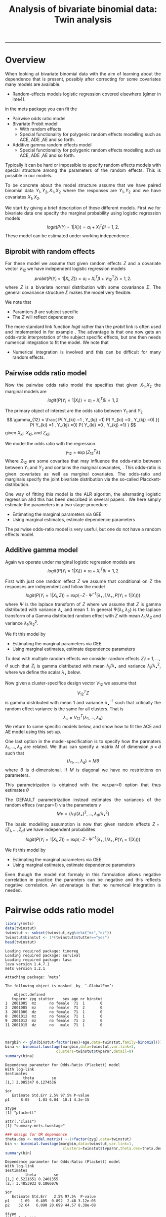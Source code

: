 #+TITLE: Analysis of bivariate binomial data: Twin analysis
#+AUTHOR: Klaus Holst & Thomas Scheike
#+PROPERTY: session *R*
#+PROPERTY: cache no
#+PROPERTY: results output 
#+PROPERTY: wrap example 
#+PROPERTY: exports code 
#+PROPERTY: tangle yes 
#+PROPERTY: comments yes
#+OPTIONS: LaTeX:nil timestamp:t author:nil d:t
#+STARTUP: hideall 
# http://orgmode.org/manual/Export-options.html
#+OPTIONS: toc:t h:4 num:nil 
#+HTML_HEAD: <link rel="stylesheet" type="text/css" href="http://192.38.117.59/~ts/styles/orgmode5-ts.css">
#+HTML_HEAD: <link rel="icon" type="image/x-icon" href="http://www.biostat.ku.dk/~kkho/styles/logo.ico"/>
#+HTML_HEAD: <style type="text/css">body { background-image: url(http://www.biostat.ku.dk/~kkho/styles/sund.png); background-size:120px 95px; background-position: 2% 0.55em; }
#+HTML_HEAD:  a.logo span { background: none; }
#+HTML_HEAD:  th,td,tr,table th,table th,table td {
#+HTML_HEAD:      background: rgba(240,240,240,1);         
#+HTML_HEAD:      border: none;
#+HTML_HEAD:  }
#+HTML_HEAD:   body { width: 800px; text-align:justify; text-justify:inter-word; }
#+HTML_HEAD: </style>
#+BEGIN_HTML
<a href="http://www.biostat.ku.dk/~ts/survival class="logo"><span></span></a>
#+END_HTML

----- 

* Overview 

When looking at bivariate binomial data with the aim of learning about the 
dependence that is present, possibly after correcting for some covariates many
models are available. 

   -  Random-effects models logistic regression covered elsewhere (glmer in lme4).

in the mets package you can fit the 

   -  Pairwise odds ratio model
   -  Bivariate Probit model 
      - With random effects
      - Special functionality for polygenic random effects modelling 
        such as ACE, ADE ,AE and so forth.

   -  Additive gamma random effects model 
      - Special functionality for polygenic random effects modelling 
        such as ACE, ADE ,AE and so forth.


Typically it can be hard or impossible 
to specify random effects models with special 
structure among the parameters of the random effects. This is possible in
our models. 

To be concrete about the model structure assume that we have paired binomial 
data \( Y_1, Y_2, X_1, X_2 \) where the responses are \( Y_1, Y_2 \) and we
have covariates \( X_1, X_2 \).

We start by giving a brief description of these different models.  First we
for bivariate data one specify the marginal probability using logistic 
regression models 
\[
logit(P(Y_i=1|X_i)) = \alpha_i + X_i^T \beta  i=1,2.
\]
These model can be estimated under working independence 
\cite{zeger-liang-86}.  


** Biprobit with random effects

For these model we assume that given random effects $Z$ and a covariate vector 
\( V_{12} \)
we have independent logistic regression models 
\[
probit(P(Y_i=1|X_i, Z)) = \alpha_i + X_i^T \beta + V_{12}^T Z  i=1,2.
\]
where \( Z \) is a bivariate normal distribution with some covariance 
\( \Sigma \). The general covariance structure 
\( \Sigma \) makes the model very flexible. 

We note that 

 - Paramters \( \beta \) are subject specific
 - The \( \Sigma \) will reflect dependence


The more standard link function \( logit \) rather than the \( probit \) link
is often used and implemented in for example 
\cite{mm}.  The advantage is that one now gets an odds-ratio interpretation 
of the subject specific effects, but one then needs  numerical integration to
fit the model. We note that 

 - Numerical integration is involved and this can be difficult for many random 
   effects. 


** Pairwise odds ratio model 

Now the pairwise odds ratio model the specifies that given \( X_1, X_2 \)
the marginal models are 
\[
logit(P(Y_i=1|X_i)) = \alpha_i + X_i^T \beta  i=1,2
\]

The primary object of interest are the odds ratio between \(Y_{1}\) and \(Y_{2}\)
\[
\gamma_{12} = \frac{ P(  Y_{ki} =1 , Y_{kj} =1) P(  Y_{ki} =0 , Y_{kj} =0) }{ 
  P(  Y_{ki} =1 , Y_{kj} =0) P(  Y_{ki} =0 , Y_{kj} =1) }
\]
given \(X_{ki}\), \(X_{kj}\), and \(Z_{kji}\). 

We model the odds ratio with the regression 
\[
\gamma_{12} = \exp( Z_{12}^T \lambda)
\]
Where \( Z_{12} \) are some covarites that may influence the odds-ratio 
between between \(Y_{1}\) and \(Y_{2}\) and contains the marginal covariates,
\cite{carey-1993,dale1986global,palmgren1989,molenberghs1994marginal}. 
This odds-ratio is given covariates as well as marginal covariates. 
The odds-ratio and marginals specify the joint bivariate distribution via
the so-called Placckett-distribution. 

One way of fitting this model is the ALR algoritm, the alternating 
logistic regression ahd this has been described in several papers
\cite{kuk2004permutation,kuk2007hybrid,qaqish2012orthogonalized}.
We here simply estimate the parameters in a two stage-procedure

 - Estimating the marginal parameters via GEE
 - Using marginal estimates, estimate dependence parameters

The pairwise odds-ratio model is very useful, but one do not have a random 
effects model. 

** Additive gamma model 

Again we operate under  marginal logistic regression models are 
\[
logit(P(Y_i=1|X_i)) = \alpha_i + X_i^T \beta  i=1,2
\]

First with just one random effect \( Z \) we assume that  conditional
on \( Z \) the responses are independent  and follow the model 
\[
logit(P(Y_i=1|X_i,Z)) = exp( -Z \cdot \Psi^{-1}(\lambda_{\bullet},1/\lambda_{\bullet},P(Y_i=1|X_i)) )  
\]
where \( \Psi \) is the laplace transform of \( Z \) where we assume that
\( Z \) is gamma distributed with variance \( \lambda_{\bullet} \) and mean 1. 
In general \( \Psi(\lambda_1,\lambda_2) \) is the laplace transform of  a Gamma distributed random 
effect with \( Z \) with mean \( \lambda_1/\lambda_2 \) and variance \( \lambda_1/\lambda_2^2  \).

We fit this model by 

 - Estimating the marginal parameters via GEE
 - Using marginal estimates, estimate dependence parameters

To deal with multiple random effects we consider random effects 
\( Z_i  i=1,...,d \)   such that  \( Z_i \) is gamma distributed with 
mean \( \lambda_j/\lambda_{\bullet} \) and variance \( 
\lambda_j/\lambda_{\bullet}^2 \), where we define the scalar \( \lambda_{\bullet} \) below. 

Now given a cluster-specifice design vector \( V_{12} \) we assume that 
\[
V_{12}^T Z
\]
is gamma distributed with mean 1 and variance \( \lambda_{\bullet}^{-1} \) 
such that critically the random effect variance is the same for all clusters.
That is 
\[
 \lambda_{\bullet} = V_{12}^T (\lambda_1,...,\lambda_d) 
\]
We return to some specific models below, and show how to fit the ACE and AE 
model using this set-up. 

One last option in the model-specification is to specify how the 
parmaters \( \lambda_1,...,\lambda_d \) are related. We thus can specify a 
matrix \( M \) of dimension \( p \times d \) such that 
\[
 (\lambda_1,...,\lambda_d)  = M \theta
\]
where \( \theta \) is d-dimensional.  If \( M \) is diagonal we have no 
restrictions on parameters. 

This parametrization is obtained with the var.par=0 option that thus estimates
\( \theta \) 

The DEFAULT parametrization instead estimates the variances of the random effecs (var.par=1)
via the parameters \( \nu \) 
\[
 M \nu = ( \lambda_1/(\lambda_{\bullet})^2, ..., \lambda_d/\lambda_{\bullet}^2)
\]


The basic modelling assumption is now that given random effects 
\(Z=(Z_1,...,Z_d)\) we have independent probabilites 
\[
logit(P(Y_i=1|X_i,Z)) = exp( -Z \cdot \Psi^{-1}(\lambda_{\bullet},1/\lambda_{\bullet},P(Y_i=1|X_i)) )  
\]

We fit this model by 

 - Estimating the marginal parameters via GEE
 - Using marginal estimates, estimate dependence parameters

Even though the model not formaly in this formulation allows negative 
correlation in practice the paramters can be negative and this reflects
negative correlation. An advanatage is that no numerical integration is 
needed. 


* Pairwise odds ratio model 

#+BEGIN_SRC R :results output :exports both :session *R* :cache no 
library(mets)
data(twinstut)
twinstut <- subset(twinstut,zyg%in%c("mz","dz"))
twinstut$binstut <- 1*(twinstut$stutter=="yes")
head(twinstut)
#+END_SRC

#+RESULTS:
#+BEGIN_example
Loading required package: timereg
Loading required package: survival
Loading required package: lava
lava version 1.4.7.1
mets version 1.2.1

Attaching package: ‘mets’

The following object is masked _by_ ‘.GlobalEnv’:

    object.defined
   tvparnr zyg stutter    sex age nr binstut
1  2001005  mz      no female  71  1       0
2  2001005  mz      no female  71  2       0
3  2001006  dz      no female  71  1       0
8  2001012  mz      no female  71  1       0
9  2001012  mz      no female  71  2       0
11 2001015  dz      no   male  71  1       0
#+END_example


#+BEGIN_SRC R :results output :exports both :session *R* :cache no 


margbin <- glm(binstut~factor(sex)+age,data=twinstut,family=binomial())
bina <- binomial.twostage(margbin,data=twinstut,var.link=1,
                       clusters=twinstut$tvparnr,detail=0)
summary(bina)
#+END_SRC

#+RESULTS:
#+BEGIN_example
Dependence parameter for Odds-Ratio (Plackett) model 
With log-link 
$estimates
        theta        se
[1,] 2.085347 0.1274536

$or
   Estimate Std.Err 2.5% 97.5% P-value
p1     8.05    1.03 6.04  10.1 4.3e-15

$type
[1] "plackett"

attr(,"class")
[1] "summary.mets.twostage"
#+END_example

#+BEGIN_SRC R :results output :exports both :session *R* :cache no 
### design for OR dependence 
theta.des <- model.matrix( ~-1+factor(zyg),data=twinstut)
bin <- binomial.twostage(margbin,data=twinstut,var.link=1,
                          clusters=twinstut$tvparnr,theta.des=theta.des)
summary(bin)
#+END_SRC

#+RESULTS:
#+BEGIN_example
Dependence parameter for Odds-Ratio (Plackett) model 
With log-link 
$estimates
         theta        se
[1,] 0.5221651 0.2401355
[2,] 3.4853933 0.1866076

$or
   Estimate Std.Err   2.5% 97.5%  P-value
p1     1.69   0.405  0.892  2.48 3.12e-05
p2    32.64   6.090 20.699 44.57 8.38e-08

$type
[1] "plackett"

attr(,"class")
[1] "summary.mets.twostage"
#+END_example

     
#+BEGIN_SRC R :results output :exports both :session *R* :cache no 
twinstut$cage <- scale(twinstut$age)
theta.des <- model.matrix( ~-1+factor(zyg)+cage,data=twinstut)
bina <- binomial.twostage(margbin,data=twinstut,var.link=1,
                          clusters=twinstut$tvparnr,theta.des=theta.des)
summary(bina)
#+END_SRC

#+RESULTS:
#+BEGIN_example
Dependence parameter for Odds-Ratio (Plackett) model 
With log-link 
$estimates
          theta        se
[1,] 0.52192175 0.2403808
[2,] 3.49358114 0.1922929
[3,] 0.02789556 0.1531335

$or
   Estimate Std.Err   2.5% 97.5%  P-value
p1     1.69   0.405  0.891  2.48 3.18e-05
p2    32.90   6.327 20.503 45.30 1.99e-07
p3     1.03   0.157  0.720  1.34 6.57e-11

$type
[1] "plackett"

attr(,"class")
[1] "summary.mets.twostage"
#+END_example

     
#+BEGIN_SRC R :results output :exports both :session *R* :cache no 
 ## refers to zygosity of first subject in eash pair : zyg1
 ## could also use zyg2 (since zyg2=zyg1 within twinpair's)
 out <- easy.binomial.twostage(stutter~factor(sex)+age,data=twinstut,
                response="binstut",id="tvparnr",var.link=1,
                theta.formula=~-1+factor(zyg1))
summary(out)
#+END_SRC

#+RESULTS:
#+BEGIN_example
  zyg1 stutter1   sex1 age1 nr1    cage1 subfam zyg2 stutter2   sex2 age2 nr2
1   mz       no female   71   1 1.992684      0   mz       no female   71   2
2   mz       no female   71   1 1.992684      0   mz       no female   71   2
3   mz       no female   71   1 1.992684      1   mz       no female   71   2
4   mz       no female   71   1 1.992684      1   mz       no female   71   2
5   dz       no   male   71   1 1.992684      2   dz       no   male   71   2
6   dz       no   male   71   1 1.992684      2   dz       no   male   71   2
     cage2 factor(zyg1)dz factor(zyg1)mz binstut tvparnr         ps id num
1 1.992684              0              1       0 2001005 0.03069652  1   1
2 1.992684              0              1       0 2001005 0.03069652  1   2
3 1.992684              0              1       0 2001012 0.03069652  2   1
4 1.992684              0              1       0 2001012 0.03069652  2   2
5 1.992684              1              0       0 2001016 0.07026650  3   1
6 1.992684              1              0       0 2001016 0.07026650  3   2
Dependence parameter for Odds-Ratio (Plackett) model 
With log-link 
$estimates
         theta        se
[1,] 0.5221651 0.2401355
[2,] 3.4853933 0.1866076

$or
   Estimate Std.Err   2.5% 97.5%  P-value
p1     1.69   0.405  0.892  2.48 3.12e-05
p2    32.64   6.090 20.699 44.57 8.38e-08

$type
[1] "plackett"

attr(,"class")
[1] "summary.mets.twostage"
#+END_example

     
#+BEGIN_SRC R :results output :exports both :session *R* :cache no 
 ## refers to zygosity of first subject in eash pair : zyg1
 ## could also use zyg2 (since zyg2=zyg1 within twinpair's))
 desfs<-function(x,num1="zyg1",num2="zyg2")
         c(x[num1]=="dz",x[num1]=="mz",x[num1]=="os")*1
     
 out3 <- easy.binomial.twostage(binstut~factor(sex)+age,
       data=twinstut,response="binstut",id="tvparnr",var.link=1,
       theta.formula=desfs,desnames=c("mz","dz","os"))
 summary(out3)
#+END_SRC

#+RESULTS:
#+BEGIN_example
  zyg1 stutter1   sex1 age1 nr1    cage1 subfam zyg2 stutter2   sex2 age2 nr2
1   mz       no female   71   1 1.992684      0   mz       no female   71   2
2   mz       no female   71   1 1.992684      0   mz       no female   71   2
3   mz       no female   71   1 1.992684      1   mz       no female   71   2
4   mz       no female   71   1 1.992684      1   mz       no female   71   2
5   dz       no   male   71   1 1.992684      2   dz       no   male   71   2
6   dz       no   male   71   1 1.992684      2   dz       no   male   71   2
     cage2 mz dz os binstut tvparnr         ps id num
1 1.992684  0  1  0       0 2001005 0.03069652  1   1
2 1.992684  0  1  0       0 2001005 0.03069652  1   2
3 1.992684  0  1  0       0 2001012 0.03069652  2   1
4 1.992684  0  1  0       0 2001012 0.03069652  2   2
5 1.992684  1  0  0       0 2001016 0.07026650  3   1
6 1.992684  1  0  0       0 2001016 0.07026650  3   2
Dependence parameter for Odds-Ratio (Plackett) model 
With log-link 
$estimates
          theta        se
[1,]  0.5221651 0.2401355
[2,]  3.4853933 0.1866076
[3,] -0.7000000 0.0000000

$or
   Estimate Std.Err   2.5%  97.5%  P-value
p1    1.686   0.405  0.892  2.479 3.12e-05
p2   32.635   6.090 20.699 44.571 8.38e-08
p3    0.497   0.000  0.497  0.497 0.00e+00

$type
[1] "plackett"

attr(,"class")
[1] "summary.mets.twostage"
#+END_example

 

* Bivariate Probit model 

#+BEGIN_SRC R :results output :exports both :session *R* :cache no 
library(mets)
data(twinstut)
twinstut <- subset(twinstut,zyg%in%c("mz","dz"))
twinstut$binstut <- 1*(twinstut$stutter=="yes")
head(twinstut)
#+END_SRC

#+RESULTS:
#+BEGIN_example
   tvparnr zyg stutter    sex age nr binstut
1  2001005  mz      no female  71  1       0
2  2001005  mz      no female  71  2       0
3  2001006  dz      no female  71  1       0
8  2001012  mz      no female  71  1       0
9  2001012  mz      no female  71  2       0
11 2001015  dz      no   male  71  1       0
#+END_example

#+BEGIN_SRC R :results output :exports both :session *R* :cache no 
b1 <- bptwin(binstut~sex,data=twinstut,id="tvparnr",zyg="zyg",DZ="dz",type="ace")
summary(b1)
#+END_SRC

#+RESULTS:
#+BEGIN_example

             Estimate   Std.Err         Z p-value
(Intercept)  -3.70371   0.24449 -15.14855       0
sexmale       0.83310   0.08255  10.09201       0
log(var(A))   1.18278   0.17179   6.88512       0
log(var(C)) -31.19579        NA        NA      NA

 Total MZ/DZ Complete pairs MZ/DZ
 8777/12511  3255/4058           

                   Estimate 2.5%    97.5%  
A                  0.76545  0.70500 0.82590
C                  0.00000  0.00000 0.00000
E                  0.23455  0.17410 0.29500
MZ Tetrachoric Cor 0.76545  0.69793 0.81948
DZ Tetrachoric Cor 0.38272  0.35210 0.41253

MZ:
                     Estimate 2.5%     97.5%   
Concordance           0.01560  0.01273  0.01912
Casewise Concordance  0.42830  0.36248  0.49677
Marginal              0.03643  0.03294  0.04027
Rel.Recur.Risk       11.75741  9.77237 13.74246
log(OR)               3.52382  3.13466  3.91298
DZ:
                     Estimate 2.5%    97.5%  
Concordance          0.00558  0.00465 0.00670
Casewise Concordance 0.15327  0.13749 0.17050
Marginal             0.03643  0.03294 0.04027
Rel.Recur.Risk       4.20744  3.78588 4.62900
log(OR)              1.69996  1.57262 1.82730

                         Estimate 2.5%    97.5%  
Broad-sense heritability 0.76545  0.70500 0.82590
#+END_example


#+BEGIN_SRC R :results output :exports both :session *R* :cache no 

b0 <- bptwin(binstut~sex,data=twinstut,id="tvparnr",zyg="zyg",DZ="dz",type="ae")
summary(b0)
#+END_SRC

#+RESULTS:
#+BEGIN_example

             Estimate   Std.Err         Z p-value
(Intercept)  -3.70371   0.24449 -15.14855       0
sexmale       0.83310   0.08255  10.09201       0
log(var(A))   1.18278   0.17179   6.88512       0

 Total MZ/DZ Complete pairs MZ/DZ
 8777/12511  3255/4058           

                   Estimate 2.5%    97.5%  
A                  0.76545  0.70500 0.82590
E                  0.23455  0.17410 0.29500
MZ Tetrachoric Cor 0.76545  0.69793 0.81948
DZ Tetrachoric Cor 0.38272  0.35210 0.41253

MZ:
                     Estimate 2.5%     97.5%   
Concordance           0.01560  0.01273  0.01912
Casewise Concordance  0.42830  0.36248  0.49677
Marginal              0.03643  0.03294  0.04027
Rel.Recur.Risk       11.75741  9.77237 13.74246
log(OR)               3.52382  3.13466  3.91298
DZ:
                     Estimate 2.5%    97.5%  
Concordance          0.00558  0.00465 0.00670
Casewise Concordance 0.15327  0.13749 0.17050
Marginal             0.03643  0.03294 0.04027
Rel.Recur.Risk       4.20744  3.78588 4.62900
log(OR)              1.69996  1.57262 1.82730

                         Estimate 2.5%    97.5%  
Broad-sense heritability 0.76545  0.70500 0.82590
#+END_example



* Additive gamma random effects 

  
Setting random effects design, first design for random effects and then 
relationship between variances. We see that the genetic random effect has
size one for MZ and 0.5 for DZ subjects, that have shared and non-shared 
genetic components with variance 0.5 such that the total genetic variance is
the same for all subjects. The shared environmental effect is the samme for 
all.  Thus two paramters with these bands. 

#+BEGIN_SRC R :results output :exports both :session *R* :cache no 
out <- twin.polygen.design(twinstut,id="tvparnr",zygname="zyg",zyg="dz",type="ace")
head(out$des.rv)
head(out$pardes)
#+END_SRC

#+RESULTS:
#+BEGIN_example
   MZ DZ DZns1 DZns2 env
1   1  0     0     0   1
2   1  0     0     0   1
3   0  1     1     0   1
8   1  0     0     0   1
9   1  0     0     0   1
11  0  1     1     0   1
     [,1] [,2]
[1,]  1.0    0
[2,]  0.5    0
[3,]  0.5    0
[4,]  0.5    0
[5,]  0.0    1
#+END_example


#+BEGIN_SRC R :results output :exports both :session *R* :cache no 

margbin <- glm(binstut~sex,data=twinstut,family=binomial())
bintwin1 <- binomial.twostage(margbin,data=twinstut,
     clusters=twinstut$tvparnr,detail=0,theta=c(0.1)/1,var.link=0,
     random.design=out$des.rv,theta.des=out$pardes)
summary(bintwin1)
#+END_SRC

#+RESULTS:
#+BEGIN_example
Dependence parameter for Clayton-Oakes model
variance of Gamma distributed random effects 
$estimates
          theta        se
[1,]  1.5261839 0.2475041
[2,] -0.5447955 0.1942159

$type
[1] "clayton.oakes"

$h
   Estimate Std.Err   2.5%  97.5%  P-value
p1    1.555   0.187  1.189  1.922 9.11e-17
p2   -0.555   0.187 -0.922 -0.189 2.99e-03

$vare
NULL

$vartot
   Estimate Std.Err  2.5% 97.5%  P-value
p1    0.981   0.102 0.781  1.18 8.29e-22

attr(,"class")
[1] "summary.mets.twostage"
#+END_example


#+BEGIN_SRC R :results output :exports both :session *R* :cache no 
concordance.twin.ace(bintwin1,type="ace")
#+END_SRC

#+RESULTS:
#+BEGIN_example
$MZ
                     Estimate Std.Err   2.5%  97.5%  P-value
concordance            0.0182 0.00147 0.0153 0.0211 2.61e-35
casewise concordance   0.5033 0.03256 0.4395 0.5672 6.49e-54
marginal               0.0362 0.00188 0.0325 0.0399 7.15e-83

$DZ
                     Estimate  Std.Err   2.5%   97.5%  P-value
concordance           0.00235 0.000589 0.0012 0.00351 6.45e-05
casewise concordance  0.06501 0.015836 0.0340 0.09604 4.04e-05
marginal              0.03620 0.001877 0.0325 0.03988 7.15e-83
#+END_example


#+BEGIN_SRC R :results output :exports both :session *R* :cache no 
out <- twin.polygen.design(twinstut,id="tvparnr",zygname="zyg",zyg="dz",type="ae")

bintwin <- binomial.twostage(margbin,data=twinstut,
     clusters=twinstut$tvparnr,detail=0,theta=c(0.1)/1,var.link=0,
     random.design=out$des.rv,theta.des=out$pardes)
summary(bintwin)
#+END_SRC

#+RESULTS:
#+BEGIN_example
Dependence parameter for Clayton-Oakes model
variance of Gamma distributed random effects 
$estimates
         theta         se
[1,] 0.9094847 0.09536268

$type
[1] "clayton.oakes"

$h
   Estimate Std.Err 2.5% 97.5% P-value
p1        1       0    1     1       0

$vare
NULL

$vartot
   Estimate Std.Err  2.5% 97.5%  P-value
p1    0.909  0.0954 0.723   1.1 1.47e-21

attr(,"class")
[1] "summary.mets.twostage"
#+END_example


#+BEGIN_SRC R :results output :exports both :session *R* :cache no 
concordance.twin.ace(bintwin,type="ae")
#+END_SRC

#+RESULTS:
#+BEGIN_example
$MZ
                     Estimate Std.Err   2.5%  97.5%  P-value
concordance            0.0174 0.00143 0.0146 0.0202 5.00e-34
casewise concordance   0.4795 0.03272 0.4154 0.5437 1.20e-48
marginal               0.0362 0.00188 0.0325 0.0399 7.15e-83

$DZ
                     Estimate  Std.Err   2.5%   97.5%   P-value
concordance           0.00477 0.000393 0.0040 0.00554  5.94e-34
casewise concordance  0.13175 0.005417 0.1211 0.14237 1.14e-130
marginal              0.03620 0.001877 0.0325 0.03988  7.15e-83
#+END_example


*  COMMENT 

 :PROPERTIES:
 :BEAMER_opt: shrink=85
 :END:
#+BEGIN_SRC R :results graphics :cache no :file auto/remis-km-placebo.png :exports both :session *R*
par(mfrow=c(2,2))
plot(survfit(Surv(time,event)~placebo,data=remis),col=c("red","blue"))
legend("topright",legend=c("Treatment","Placebo"),col=c("red","blue"),lty=c(1,1))
plot(survfit(Surv(time,event)~placebo,data=remis),col=c("red","blue"),fun="cumhaz")
legend("topright",legend=c("Treatment","Placebo"),col=c("red","blue"),lty=c(1,1))
plot(survfit(Surv(time,event)~placebo,data=remis),col=c("red","blue"),fun="cloglog")
legend("topright",legend=c("Treatment","Placebo"),col=c("red","blue"),lty=c(1,1))
#+END_SRC

#+RESULTS:
#+BEGIN_example
[[file:auto/remis-km-placebo.png]]
#+END_example

[[file:auto/remis-km-placebo.png]]

 
